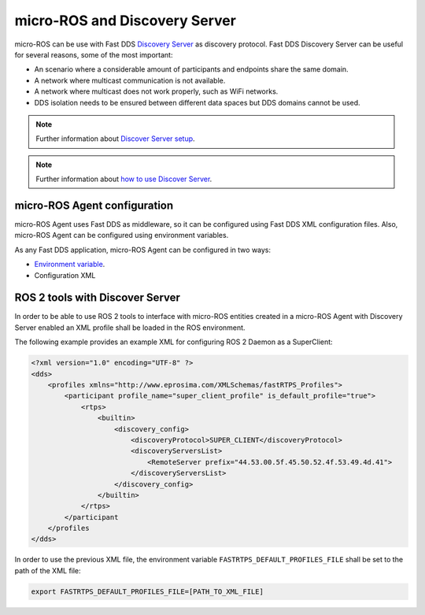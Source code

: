 .. _tutorials_micro_discovery_server:

micro-ROS and Discovery Server
==============================

micro-ROS can be use with Fast DDS `Discovery Server <https://docs.vulcanexus.org/en/latest/ros2_documentation/source/Tutorials/Advanced/Discovery-Server/Discovery-Server.html>`_ as discovery protocol.
Fast DDS Discovery Server can be useful for several reasons, some of the most important:

- An scenario where a considerable amount of participants and endpoints share the same domain.
- A network where multicast communication is not available.
- A network where multicast does not work properly, such as WiFi networks.
- DDS isolation needs to be ensured between different data spaces but DDS domains cannot be used.

.. note::

    Further information about `Discover Server setup <https://fast-dds.docs.eprosima.com/en/latest/fastdds/discovery/discovery_server.html>`_.

.. note::

    Further information about `how to use Discover Server <https://fast-dds.docs.eprosima.com/en/latest/fastddscli/cli/cli.html#discovery>`_.


micro-ROS Agent configuration
-----------------------------

micro-ROS Agent uses Fast DDS as middleware, so it can be configured using Fast DDS XML configuration files.
Also, micro-ROS Agent can be configured using environment variables.

As any Fast DDS application, micro-ROS Agent can be configured in two ways:

- `Environment variable <https://fast-dds.docs.eprosima.com/en/latest/fastdds/env_vars/env_vars.html#ros-discovery-server>`_.
- Configuration XML


ROS 2 tools with Discover Server
--------------------------------

In order to be able to use ROS 2 tools to interface with micro-ROS entities created in a micro-ROS Agent with Discovery Server enabled an XML profile shall be loaded in the ROS environment.

The following example provides an example XML for configuring ROS 2 Daemon as a SuperClient:

.. code-block::

    <?xml version="1.0" encoding="UTF-8" ?>
    <dds>
        <profiles xmlns="http://www.eprosima.com/XMLSchemas/fastRTPS_Profiles">
            <participant profile_name="super_client_profile" is_default_profile="true">
                <rtps>
                    <builtin>
                        <discovery_config>
                            <discoveryProtocol>SUPER_CLIENT</discoveryProtocol>
                            <discoveryServersList>
                                <RemoteServer prefix="44.53.00.5f.45.50.52.4f.53.49.4d.41">
                            </discoveryServersList>
                        </discovery_config>
                    </builtin>
                </rtps>
            </participant
        </profiles
    </dds>


In order to use the previous XML file, the environment variable ``FASTRTPS_DEFAULT_PROFILES_FILE`` shall be set to the path of the XML file:

.. code-block:: bash

    export FASTRTPS_DEFAULT_PROFILES_FILE=[PATH_TO_XML_FILE]
